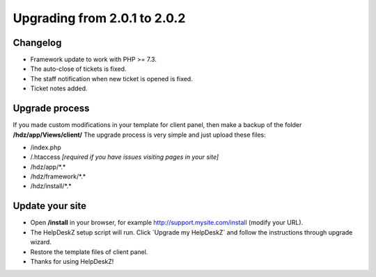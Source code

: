 Upgrading from 2.0.1 to 2.0.2
===========================

Changelog
---------

- Framework update to work with PHP >= 7.3.
- The auto-close of tickets is fixed.
- The staff notification when new ticket is opened is fixed.
- Ticket notes added.

Upgrade process
---------------

If you made custom modifications in your template for client panel, then make a backup of the folder **/hdz/app/Views/client/**
The upgrade process is very simple and just upload these files:

- /index.php
- /.htaccess *[required if you have issues visiting pages in your site]*
- /hdz/app/\*.\*
- /hdz/framework/\*.\*
- /hdz/install/\*.\*


Update your site
----------------

- Open **/install** in your browser, for example http://support.mysite.com/install (modify your URL).
- The HelpDeskZ setup script will run. Click `Upgrade my HelpDeskZ´ and follow the instructions through upgrade wizard.
- Restore the template files of client panel.
- Thanks for using HelpDeskZ!